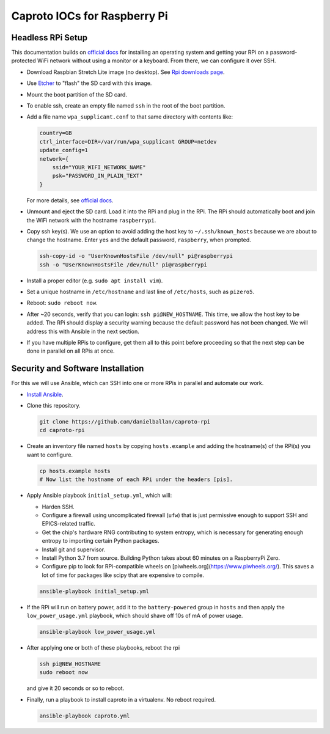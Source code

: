 Caproto IOCs for Raspberry Pi
=============================

Headless RPi Setup
------------------

This documentation builds on 
`official docs <https://www.raspberrypi.org/documentation/configuration/wireless/headless.md>`_
for installing an operating system and getting your RPi on a password-protected
WiFi network without using a monitor or a keyboard. From there, we can
configure it over SSH.

* Download Raspbian Stretch Lite image (no desktop). See
  `Rpi downloads page <https://www.raspberrypi.org/downloads/raspbian/>`_.  
* Use `Etcher <https://etcher.io/>`_ to "flash" the SD card with this image.
* Mount the boot partition of the SD card.
* To enable ssh, create an empty file named ``ssh`` in the root of the boot
  partition.
* Add a file name ``wpa_supplicant.conf`` to that same directory with contents
  like:

  .. code-block:: ini

     country=GB
     ctrl_interface=DIR=/var/run/wpa_supplicant GROUP=netdev
     update_config=1
     network={
         ssid="YOUR_WIFI_NETWORK_NAME"
         psk="PASSWORD_IN_PLAIN_TEXT"
     }

  For more details, see
  `official docs <https://www.raspberrypi.org/documentation/configuration/wireless/wireless-cli.md>`_.
* Unmount and eject the SD card. Load it into the RPi and plug in the RPi. The
  RPi should automatically boot and join the WiFi network with the hostname
  ``raspberrypi``.
* Copy ssh key(s). We use an option to avoid adding the host key to
  ``~/.ssh/known_hosts`` because we are about to change the hostname. Enter
  ``yes`` and the default password, ``raspberry``, when prompted.

  .. code-block:: bash

     ssh-copy-id -o "UserKnownHostsFile /dev/null" pi@raspberrypi
     ssh -o "UserKnownHostsFile /dev/null" pi@raspberrypi

* Install a proper editor (e.g. ``sudo apt install vim``).
* Set a unique hostname in ``/etc/hostname`` and last line of ``/etc/hosts``,
  such as ``pizero5``.
* Reboot: ``sudo reboot now``.
* After ~20 seconds, verify that you can login: ``ssh pi@NEW_HOSTNAME``. This
  time, we allow the host key to be added. The RPi should display a security
  warning because the default password has not been changed. We will address
  this with Ansible in the next section.
* If you have multiple RPis to configure, get them all to this point before
  proceeding so that the next step can be done in parallel on all RPis at once.

Security and Software Installation
----------------------------------

For this we will use Ansible, which can SSH into one or more RPis in parallel
and automate our work.

* `Install Ansible <https://docs.ansible.com/ansible/devel/installation_guide/intro_installation.html>`_.

* Clone this repository.

  .. code-block:: bash

     git clone https://github.com/danielballan/caproto-rpi
     cd caproto-rpi

* Create an inventory file named ``hosts`` by copying ``hosts.example`` and adding the hostname(s) of the RPi(s) you want to configure.

  .. code-block::

     cp hosts.example hosts
     # Now list the hostname of each RPi under the headers [pis].

* Apply Ansible playbook ``initial_setup.yml``, which will:

  * Harden SSH.
  * Configure a firewall using uncomplicated firewall (``ufw``) that is just
    permissive enough to support SSH and EPICS-related traffic.
  * Get the chip's hardware RNG contributing to system entropy, which is
    necessary for generating enough entropy to importing certain Python packages.
  * Install git and supervisor.
  * Install Python 3.7 from source. Building Python takes about 60 minutes on a
    RaspberryPi Zero.
  * Configure pip to look for RPi-compatible wheels on
    [piwheels.org](https://www.piwheels.org/). This saves a lot of time for
    packages like scipy that are expensive to compile.

  .. code-block:: bash
  
     ansible-playbook initial_setup.yml

* If the RPi will run on battery power, add it to the ``battery-powered`` group
  in ``hosts`` and then apply the ``low_power_usage.yml`` playbook, which should
  shave off 10s of mA of power usage.
  
  .. code-block:: bash
  
     ansible-playbook low_power_usage.yml

* After applying one or both of these playbooks, reboot the rpi

  .. code-block:: bash
  
     ssh pi@NEW_HOSTNAME
     sudo reboot now

  and give it 20 seconds or so to reboot.

* Finally, run a playbook to install caproto in a virtualenv. No reboot required.

  .. code-block:: bash

     ansible-playbook caproto.yml
